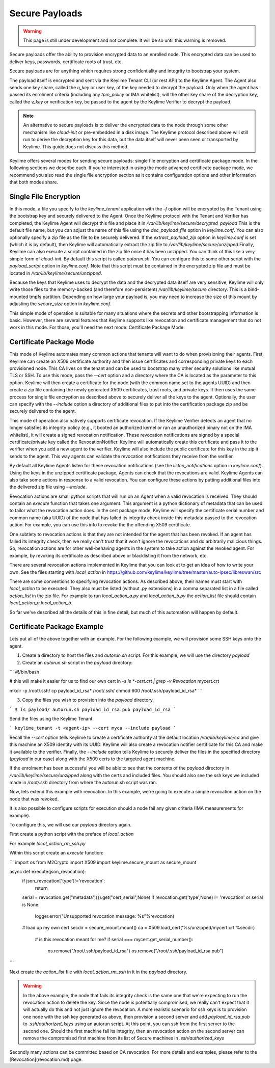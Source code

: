 Secure Payloads
================

.. warning::
    This page is still under development and not complete. It will be so until
    this warning is removed.

Secure payloads offer the ability to provision encrypted data to an enrolled node.
This encrypted data can be used to deliver keys, passwords, certificate roots of
trust, etc.

Secure payloads are for anything which requires strong confidentiality and
integrity to bootstrap your system.

The payload itself is encrypted and sent via the Keylime Tenant CLI (or rest API)
to the Keylime Agent. The Agent also sends one key share, called the `u_key` or
user key, of the key needed to decrypt the payload. Only when the agent has
passed its enrolment criteria (including any `tpm_policy` or IMA whitelist),
will the other key share of the decryption key, called the `v_key` or verification
key, be passed to the agent by the Keylime Verifier to decrypt the payload.

.. note:: An alternative to secure payloads is to deliver the encrypted data to
    the node through some other mechanism like `cloud-init` or pre-embedded in a
    disk image.  The Keylime protocol described above will still run to derive
    the decryption key for this data, but the data itself will never been seen
    or transported by Keylime.  This guide does not discuss this method.

Keylime offers several modes for sending secure payloads: single file encryption
and certificate package mode. In the following sections we describe each.  If
you're interested in using the mode advanced certificate package mode, we
recommend you also read the single file encryption section as it contains
configuration options and other information that both modes share.

Single File Encryption
----------------------

In this mode, a file you specify to the `keylime_tenant` application with the `-f`
option will be encrypted by the Tenant using the bootstrap key and securely
delivered to the Agent.  Once the Keylime protocol with the Tenant and Verifier
has completed, the Keylime Agent will decrypt this file and place it in `/var/lib/keylime/secure/decrypted_payload`
This is the default file name, but you can adjust the name of this file using the
`dec_payload_file` option in `keylime.conf`.  You can also optionally specify a
zip file as the file to be securely delivered.  If the `extract_payload_zip`
option in `keylime.conf` is set (which it is by default), then Keylime will
automatically extract the zip file to `/var/lib/keylime/secure/unzipped`.Finally,
Keylime can also execute a script contained in the zip file once it has been
unzipped.  You can think of this like a very simple form of `cloud-init`. By
default this script is called `autorun.sh`. You can configure this to some other
script with the `payload_script` option in `keylime.conf`.  Note that this script
must be contained in the encrypted zip file and must be located in `/var/lib/keylime/secure/unzipped`.

Because the keys that Keylime uses to decrypt the data and the decrypted data
itself are very sensitive, Keylime will only write those files to the
memory-backed (and therefore non-persistent) `/var/lib/keylime/secure` directory.
This is a bind-mounted tmpfs partition.  Depending on how large your payload is,
you may need to increase the size of this mount by adjusting the `secure_size`
option in `keylime.conf`.

This simple mode of operation is suitable for many situations where the secrets
and other bootstrapping information is basic.  However, there are several
features that Keylime supports like revocation and certificate management that
do not work in this mode.  For those, you'll need the next mode: Certificate
Package Mode.


Certificate Package Mode
------------------------

This mode of Keylime automates many common actions that tenants will want to do
when provisioning their agents.  First, Keylime can create an X509 certificate
authority and then issue certificates and corresponding private keys to each
provisioned node.  This CA lives on the tenant and can be used to bootstrap many
other security solutions like mutual TLS or  SSH.  To use this mode, pass
the `--cert` option and a directory where the CA is located as the parameter to
this option.  Keylime will then create a certificate for the node (with the common
name set to the agents UUID) and then create a zip file containing the newly
generated X509 certificates, trust roots, and private keys. It then uses the
same process for single file encryption as described above to securely deliver
all the keys to the agent.  Optionally, the user can specify with the `--include`
option a directory of additional files to put into the certification package zip
and be securely delivered to the agent.

This mode of operation also natively supports certificate revocation. If the Keylime
Verifier detects an agent that no longer satisfies its integrity policy (e.g., it booted
an authorized kernel or ran an unauthorized binary not on the IMA whitelist), it
will create a signed revocation notification.  These revocation notifications are
signed by a special certificate/private key called the RevocationNotifier.  Keylime
will automatically create this certificate and pass it to the verifier when you add
a new agent to the verifier.  Keylime will also include the public certificate for
this key in the zip it sends to the agent. This way agents can validate the
revocation notifications they receive from the verifier.

By default all Keylime Agents listen for these revocation notifications (see
the `listen_notifications` option in `keylime.conf`). Using the keys in the
unzipped certificate package, Agents can check that the revocations are valid.
Keylime Agents can also take some actions in response to a valid revocation.
You can configure these actions by putting additional files into the delivered zip
file using `--include`.

Revocation actions are small python scripts that will run on an Agent when a valid
revocation is received.  They should contain an `execute` function that takes
one argument.  This argument is a python dictionary of metadata that can be used
to tailor what the revocation action does.  In the cert package mode, Keylime
will specify the certificate serial number and common name (aka UUID) of the node
that has failed its integrity check inside this metadata passed to the revocation
action.  For example, you can use this info to revoke the the offending X509
certificate.

One subtlety to revocation actions is that they are not intended for the agent
that has been revoked.  If an agent has failed its integrity check, then we
really can't trust that it won't ignore the revocations and do arbitrarily
malicious things.  So, revocation actions are for other well-behaving agents in
the system to take action against the revoked agent.  For example, by revoking
its certificate as described above or blacklisting it from the network, etc.

There are several revocation actions implemented in Keylime that you can look at
to get an idea of how to write your own.  See the files starting with `local_action`
in https://github.com/keylime/keylime/tree/master/auto-ipsec/libreswan/src

There are some conventions to specifying revocation actions. As described above,
their names must start with `local_action` to be executed. They also must be
listed (without `.py` extensions) in a comma separated list in a file called
`action_list` in the zip file.  For example to run `local_action_a.py` and
`local_action_b.py` the `action_list` file should contain `local_action_a,local_action_b`.

So far we've described all the details of this in fine detail, but much of this
automation will happen by default.

Certificate Package Example
---------------------------

Lets put all of the above together with an example. For the following example,
we will provision some SSH keys onto the agent.

1. Create a directory to host the files and `autorun.sh` script. For this example, we will use the directory `payload`
2. Create an `autorun.sh` script in the `payload` directory:

```
#!/bin/bash

# this will make it easier for us to find our own cert
ln -s `ls *-cert.crt | grep -v Revocation` mycert.crt

mkdir -p /root/.ssh/
cp payload_id_rsa* /root/.ssh/
chmod 600 /root/.ssh/payload_id_rsa*
```

3. Copy the files you wish to provision into the `payload` directory.

```
$ ls payload/
autorun.sh
payload_id_rsa.pub
payload_id_rsa
```

Send the files using the Keylime Tenant

```
keylime_tenant -t <agent-ip> --cert myca --include payload
```

Recall the `--cert` option tells Keylime to create a certificate authority at the
default location `/var/lib/keylime/ca` and give this machine an X509 identity
with its UUID. Keylime will also create a revocation notifier certificate for this
CA and make it available to the verifier. Finally, the `--include` option tells
Keylime to securely deliver the files in the specified directory (`payload` in
our case) along with the X509 certs to the targeted agent machine.

If the enrolment has been successful you will be able to see that the contents
of the `payload` directory in `/var/lib/keylime/secure/unzipped` along with the
certs and included files. You should also see the ssh keys we included made
in `/root/.ssh` directory from where the autorun.sh script was ran.

Now, lets extend this example with revocation.  In this example, we're going to
execute a simple revocation action on the node that was revoked.

It is also possible to configure scripts for execution should a node fail any
given criteria (IMA measurements for example).

To configure this, we will use our `payload` directory again.

First create a python script with the preface of `local_action`

For example `local_action_rm_ssh.py`

Within this script create an `execute` function:

```
import os
from M2Crypto import X509
import keylime.secure_mount as secure_mount

async def execute(json_revocation):
    if json_revocation['type']!='revocation':
        return

    serial = revocation.get("metadata",{}).get("cert_serial",None)
    if revocation.get('type',None) != 'revocation' or serial is None:
        logger.error("Unsupported revocation message: %s"%revocation)

    # load up my own cert
    secdir = secure_mount.mount()
    ca = X509.load_cert('%s/unzipped/mycert.crt'%secdir)

	# is this revocation meant for me?
	if serial === mycert.get_serial_number():
		os.remove("/root/.ssh/payload_id_rsa")
		os.remove("/root/.ssh/payload_id_rsa.pub")
```

Next create the `action_list` file with `local_action_rm_ssh` in it in the
`payload` directory.

.. warning::
    In the above example, the node that fails its integrity check is the same one
    that we're expecting to run the revocation action to delete the key. Since
    the node is potentially compromised, we really can't expect that it will
    actually do this and not just ignore the revocation. A more realistic
    scenario for ssh keys is to provision one node with the ssh key generated
    as above, then provision a second server and add `payload_id_rsa.pub` to `.ssh/authorized_keys`
    using an autorun script. At this point, you can ssh from the first server to
    the second one. Should the first machine fail its integrity, then an
    revocation action  on the second server can remove the compromised first
    machine from its list of Secure machines in `.ssh/authorized_keys`

Secondly many actions can be committed based on CA revocation. For more details
and examples, please refer to the [Revocation](revocation.md) page.

